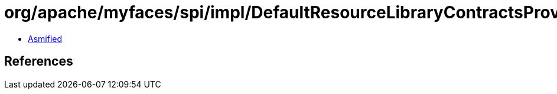 = org/apache/myfaces/spi/impl/DefaultResourceLibraryContractsProviderFactory$1.class

 - link:DefaultResourceLibraryContractsProviderFactory$1-asmified.java[Asmified]

== References

